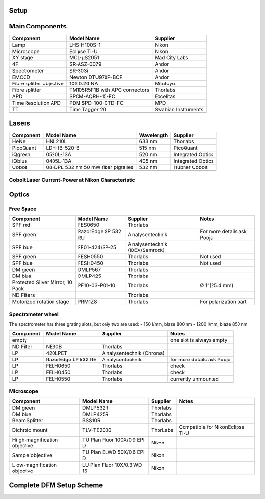 Setup
=====

Main Components
===============

+----------------------+----------------------+---------------------+
| Component            | Model Name           | Supplier            |
+======================+======================+=====================+
| Lamp                 | LHS-H100S-1          | Nikon               |
+----------------------+----------------------+---------------------+
| Microscope           | Eclipse Ti-U         | Nikon               |
+----------------------+----------------------+---------------------+
| XY stage             | MCL-μS2051           | Mad City Labs       |
+----------------------+----------------------+---------------------+
| 4F                   | SR-ASZ-0079          | Andor               |
+----------------------+----------------------+---------------------+
| Spectrometer         | SR-303i              | Andor               |
+----------------------+----------------------+---------------------+
| EMCCD                | Newton DTU970P-BCF   | Andor               |
+----------------------+----------------------+---------------------+
| Fibre splitter       | 10X 0.26 NA          | Mitutoyo            |
| objective            |                      |                     |
+----------------------+----------------------+---------------------+
| Fibre splitter       | TM105R5F1B with APC  | Thorlabs            |
|                      | connectors           |                     |
+----------------------+----------------------+---------------------+
| APD                  | SPCM-AQRH-15-FC      | Excelitas           |
+----------------------+----------------------+---------------------+
| Time Resolution APD  | PDM $PD-100-CTD-FC   | MPD                 |
+----------------------+----------------------+---------------------+
| TT                   | Time Tagger 20       | Swabian Instruments |
+----------------------+----------------------+---------------------+
|                      |                      |                     |
+----------------------+----------------------+---------------------+

Lasers
======

+-----------+-------------------------------------+------------+-------------------+
| Component | Model Name                          | Wavelength | Supplier          |
+===========+=====================================+============+===================+
| HeNe      | HNL210L                             | 633 nm     | Thorlabs          |
+-----------+-------------------------------------+------------+-------------------+
| PicoQuant | LDH-IB-520-B                        | 515 nm     | PicoQuant         |
+-----------+-------------------------------------+------------+-------------------+
| iQgreen   | 0520L-13A                           | 520 nm     | Integrated Optics |
+-----------+-------------------------------------+------------+-------------------+
| iQblue    | 0405L-13A                           | 405 nm     | Integrated Optics |
+-----------+-------------------------------------+------------+-------------------+
| Cobolt    | 08-DPL 532 nm 50 mW fiber pigtailed | 532 nm     | Hübner Cobolt     |
+-----------+-------------------------------------+------------+-------------------+
|           |                                     |            |                   |
+-----------+-------------------------------------+------------+-------------------+

Cobolt Laser Current-Power at Nikon Characteristic
------------------------------------------------------

|cobolt_ip_charact|

.. |cobolt_ip_charact| image:: ../media/setup/cobolt_ip_charact.png
    :width: 100%


Optics
======

Free Space
----------

+------------------+----------------+----------------+----------------+
| Component        | Model Name     | Supplier       | Notes          |
+==================+================+================+================+
| SPF red          | FES0650        | Thorlabs       |                |
+------------------+----------------+----------------+----------------+
| SPF green        | RazorEdge SP   | A              | For more       |
|                  | 532 RU         | nalysentechnik | details ask    |
|                  |                |                | Pooja          |
+------------------+----------------+----------------+----------------+
| SPF blue         | FF01-424/SP-25 | A              |                |
|                  |                | nalysentechnik |                |
|                  |                | (IDEX/Semrock) |                |
+------------------+----------------+----------------+----------------+
| SPF green        | FESH0550       | Thorlabs       | Not used       |
+------------------+----------------+----------------+----------------+
| SPF blue         | FESH0450       | Thorlabs       | Not used       |
+------------------+----------------+----------------+----------------+
| DM green         | DMLP567        | Thorlabs       |                |
+------------------+----------------+----------------+----------------+
| DM blue          | DMLP425        | Thorlabs       |                |
+------------------+----------------+----------------+----------------+
| Protected Silver | PF10-03-P01-10 | Thorlabs       | Ø 1”(25.4 mm)  |
| Mirror, 10 Pack  |                |                |                |
+------------------+----------------+----------------+----------------+
| ND Filters       |                | Thorlabs       |                |
+------------------+----------------+----------------+----------------+
| Motorized        | PRM1Z8         | Thorlabs       | For            |
| rotation stage   |                |                | polarization   |
|                  |                |                | part           |
+------------------+----------------+----------------+----------------+
|                  |                |                |                |
+------------------+----------------+----------------+----------------+

Spectrometer wheel
------------------

The spectrometer has three grating slots, but only two are used: - 150
l/mm, blaze 800 nm - 1200 l/mm, blaze 850 nm

+------------------+----------------+----------------+----------------+
| Component        | Model Name     | Supplier       | Notes          |
+==================+================+================+================+
| empty            |                |                | one slot is    |
|                  |                |                | always empty   |
+------------------+----------------+----------------+----------------+
| ND Filter        | NE30B          | Thorlabs       |                |
+------------------+----------------+----------------+----------------+
| LP               | 420LPET        | A              |                |
|                  |                | nalysentechnik |                |
|                  |                | (Chroma)       |                |
+------------------+----------------+----------------+----------------+
| LP               | RazorEdge LP   | A              | for more       |
|                  | 532 RE         | nalysentechnik | details ask    |
|                  |                |                | Pooja          |
+------------------+----------------+----------------+----------------+
| LP               | FELH0650       | Thorlabs       | check          |
+------------------+----------------+----------------+----------------+
| LP               | FELH0450       | Thorlabs       | check          |
+------------------+----------------+----------------+----------------+
| LP               | FELH0550       | Thorlabs       | currently      |
|                  |                |                | unmounted      |
+------------------+----------------+----------------+----------------+
|                  |                |                |                |
+------------------+----------------+----------------+----------------+

Microscope
----------

+------------------+----------------+----------------+----------------+
| Component        | Model Name     | Supplier       | Notes          |
+==================+================+================+================+
| DM green         | DMLP532R       | Thorlabs       |                |
+------------------+----------------+----------------+----------------+
| DM blue          | DMLP425R       | Thorlabs       |                |
+------------------+----------------+----------------+----------------+
| Beam Splitter    | BSS10R         | Thorlabs       |                |
+------------------+----------------+----------------+----------------+
| Dichroic mount   | TLV-TE2000     | ThorLabs       | Compatible for |
|                  |                |                | NikonEclipse   |
|                  |                |                | Ti-U           |
+------------------+----------------+----------------+----------------+
| Hi               | TU Plan Fluor  | Nikon          |                |
| gh-magnification | 100X/0.9 EPI D |                |                |
| objective        |                |                |                |
+------------------+----------------+----------------+----------------+
| Sample objective | TU Plan ELWD   | Nikon          |                |
|                  | 50X/0.6 EPI D  |                |                |
+------------------+----------------+----------------+----------------+
| L                | LU Plan Fluor  | Nikon          |                |
| ow-magnification | 10X/0.3 WD 15  |                |                |
| objective        |                |                |                |
+------------------+----------------+----------------+----------------+
|                  |                |                |                |
+------------------+----------------+----------------+----------------+


Complete DFM Setup Scheme
==========================

|dfm_pl_setup_scheme.svg|

.. |dfm_pl_setup_scheme.svg| image:: ../media/setup/dfm_pl_setup_scheme.svg.png
    :width: 100%

